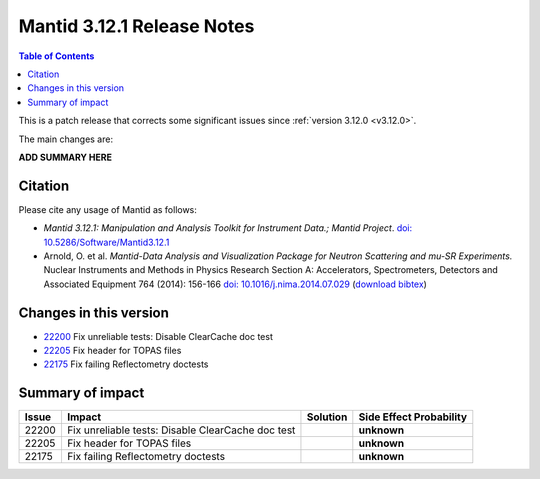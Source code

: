 .. _v3.12.1:

==========================
Mantid 3.12.1 Release Notes
==========================

.. contents:: Table of Contents
   :local:

This is a patch release that corrects some significant issues since :ref:`version 3.12.0 <v3.12.0>`.

The main changes are:

**ADD SUMMARY HERE**

Citation
--------

Please cite any usage of Mantid as follows:

- *Mantid 3.12.1: Manipulation and Analysis Toolkit for Instrument Data.; Mantid Project*.
  `doi: 10.5286/Software/Mantid3.12.1 <http://dx.doi.org/10.5286/Software/Mantid3.12.1>`_

- Arnold, O. et al. *Mantid-Data Analysis and Visualization Package for Neutron Scattering and mu-SR Experiments.* Nuclear Instruments
  and Methods in Physics Research Section A: Accelerators, Spectrometers, Detectors and Associated Equipment 764 (2014): 156-166
  `doi: 10.1016/j.nima.2014.07.029 <https://doi.org/10.1016/j.nima.2014.07.029>`_
  (`download bibtex <https://raw.githubusercontent.com/mantidproject/mantid/master/docs/source/mantid.bib>`_)

Changes in this version
-----------------------

* `22200 <https://github.com/mantidproject/mantid/pull/22200>`_ Fix unreliable tests: Disable ClearCache doc test 
* `22205 <https://github.com/mantidproject/mantid/pull/22205>`_ Fix header for TOPAS files 
* `22175 <https://github.com/mantidproject/mantid/pull/22175>`_ Fix failing Reflectometry doctests 

Summary of impact
-----------------

+-------+---------------------------------------------------+----------+--------------+
| Issue | Impact                                            | Solution | Side Effect  |
|       |                                                   |          | Probability  |
+=======+===================================================+==========+==============+
| 22200 | Fix unreliable tests: Disable ClearCache doc test |          | **unknown**  |
+-------+---------------------------------------------------+----------+--------------+
| 22205 | Fix header for TOPAS files                        |          | **unknown**  |
+-------+---------------------------------------------------+----------+--------------+
| 22175 | Fix failing Reflectometry doctests                |          | **unknown**  |
+-------+---------------------------------------------------+----------+--------------+

.. _download page: http://download.mantidproject.org

.. _forum: http://forum.mantidproject.org

.. _GitHub release page: https://github.com/mantidproject/mantid/releases/tag/v3.12.1
